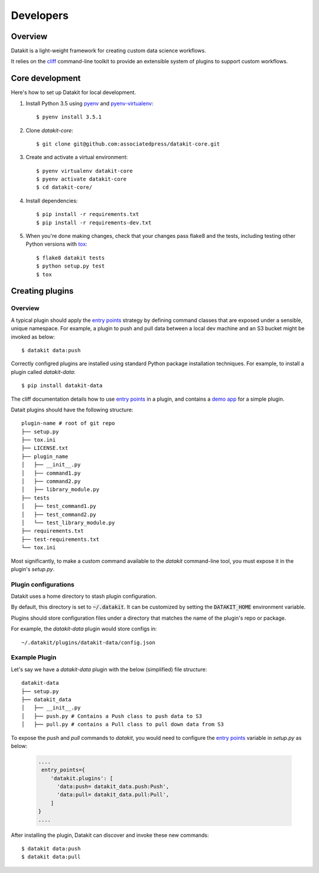 .. highlight:: shell

==========
Developers
==========

Overview
--------

Datakit is a light-weight framework for creating custom data science workflows.

It relies on the cliff_ command-line toolkit to provide an extensible system of plugins
to support custom workflows.

Core development
----------------

Here's how to set up Datakit for local development.

1. Install Python 3.5 using pyenv_ and pyenv-virtualenv_::

    $ pyenv install 3.5.1

2. Clone `datakit-core`::

   $ git clone git@github.com:associatedpress/datakit-core.git

3. Create and activate a virtual environment::

    $ pyenv virtualenv datakit-core
    $ pyenv activate datakit-core
    $ cd datakit-core/

4. Install dependencies::

   $ pip install -r requirements.txt
   $ pip install -r requirements-dev.txt

5. When you're done making changes, check that your changes pass flake8 and the tests, including testing other Python versions with tox_::

    $ flake8 datakit tests
    $ python setup.py test
    $ tox



.. _creating-plugins:

Creating plugins
----------------

Overview
~~~~~~~~

A typical plugin should apply the `entry points`_ strategy by defining command classes that are exposed under a sensible,
unique namespace. For example, a plugin to push and pull data between a local dev machine and an S3 bucket might 
be invoked as below::

    $ datakit data:push

Correctly configred plugins are installed using standard Python package installation techniques. For example,
to install a plugin called *datakit-data*::

    $ pip install datakit-data

The cliff documentation details how to use `entry points`_ in a plugin,
and contains a `demo app <http://docs.openstack.org/developer/cliff/demoapp.html>`_ for a simple plugin.

Datait plugins should have the following structure::

    plugin-name # root of git repo
    ├── setup.py
    ├── tox.ini
    ├── LICENSE.txt
    ├── plugin_name
    │   ├── __init__.py
    │   ├── command1.py
    │   ├── command2.py
    │   ├── library_module.py
    ├── tests
    │   ├── test_command1.py
    │   ├── test_command2.py
    │   └── test_library_module.py
    ├── requirements.txt
    ├── test-requirements.txt
    └── tox.ini

Most significantly, to make a custom command available to the *datakit* command-line tool,
you must expose it in the plugin's *setup.py*.

Plugin configurations
~~~~~~~~~~~~~~~~~~~~~

Datakit uses a home directory to stash plugin configuration.

By default, this directory is set to :code:`~/.datakit`. It can be customized
by setting the :code:`DATAKIT_HOME` environment variable.

Plugins should store configuration files under a directory
that matches the name of the plugin's repo or package.

For example, the *datakit-data* plugin would store configs in::

  ~/.datakit/plugins/datakit-data/config.json


Example Plugin
~~~~~~~~~~~~~~

Let's say we have a *datakit-data* plugin with the below (simplified) file structure::

    datakit-data
    ├── setup.py
    ├── datakit_data
    │   ├── __init__.py
    │   ├── push.py # Contains a Push class to push data to S3
    │   ├── pull.py # contains a Pull class to pull down data from S3

To expose the *push* and *pull* commands to *datakit*, you would need to
configure the `entry points`_ variable in *setup.py* as below:

  .. code:: python

      ....
       entry_points={
          'datakit.plugins': [
            'data:push= datakit_data.push:Push',
            'data:pull= datakit_data.pull:Pull',
          ]
      }
      ....

After installing the plugin, Datakit can discover and invoke these new commands::

  $ datakit data:push
  $ datakit data:pull

.. _cliff: http://docs.openstack.org/developer/cliff/
.. _entry points: https://setuptools.readthedocs.io/en/latest/pkg_resources.html#entry-points
.. _pyenv: https://github.com/yyuu/pyenv#installation
.. _pyenv-virtualenv: https://github.com/yyuu/pyenv-virtualenv
.. _tox: http://codespeak.net/tox
